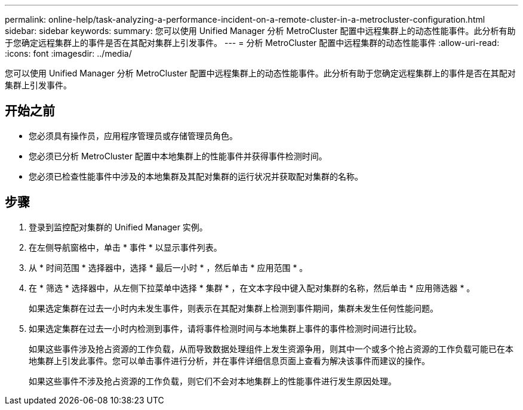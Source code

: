---
permalink: online-help/task-analyzing-a-performance-incident-on-a-remote-cluster-in-a-metrocluster-configuration.html 
sidebar: sidebar 
keywords:  
summary: 您可以使用 Unified Manager 分析 MetroCluster 配置中远程集群上的动态性能事件。此分析有助于您确定远程集群上的事件是否在其配对集群上引发事件。 
---
= 分析 MetroCluster 配置中远程集群的动态性能事件
:allow-uri-read: 
:icons: font
:imagesdir: ../media/


[role="lead"]
您可以使用 Unified Manager 分析 MetroCluster 配置中远程集群上的动态性能事件。此分析有助于您确定远程集群上的事件是否在其配对集群上引发事件。



== 开始之前

* 您必须具有操作员，应用程序管理员或存储管理员角色。
* 您必须已分析 MetroCluster 配置中本地集群上的性能事件并获得事件检测时间。
* 您必须已检查性能事件中涉及的本地集群及其配对集群的运行状况并获取配对集群的名称。




== 步骤

. 登录到监控配对集群的 Unified Manager 实例。
. 在左侧导航窗格中，单击 * 事件 * 以显示事件列表。
. 从 * 时间范围 * 选择器中，选择 * 最后一小时 * ，然后单击 * 应用范围 * 。
. 在 * 筛选 * 选择器中，从左侧下拉菜单中选择 * 集群 * ，在文本字段中键入配对集群的名称，然后单击 * 应用筛选器 * 。
+
如果选定集群在过去一小时内未发生事件，则表示在其配对集群上检测到事件期间，集群未发生任何性能问题。

. 如果选定集群在过去一小时内检测到事件，请将事件检测时间与本地集群上事件的事件检测时间进行比较。
+
如果这些事件涉及抢占资源的工作负载，从而导致数据处理组件上发生资源争用，则其中一个或多个抢占资源的工作负载可能已在本地集群上引发此事件。您可以单击事件进行分析，并在事件详细信息页面上查看为解决该事件而建议的操作。

+
如果这些事件不涉及抢占资源的工作负载，则它们不会对本地集群上的性能事件进行发生原因处理。


